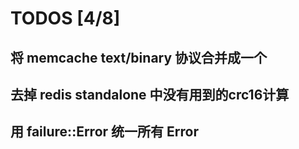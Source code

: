 * TODOS [4/8]
** 将 memcache text/binary 协议合并成一个
** 去掉 redis standalone 中没有用到的crc16计算
** 用 failure::Error 统一所有 Error
